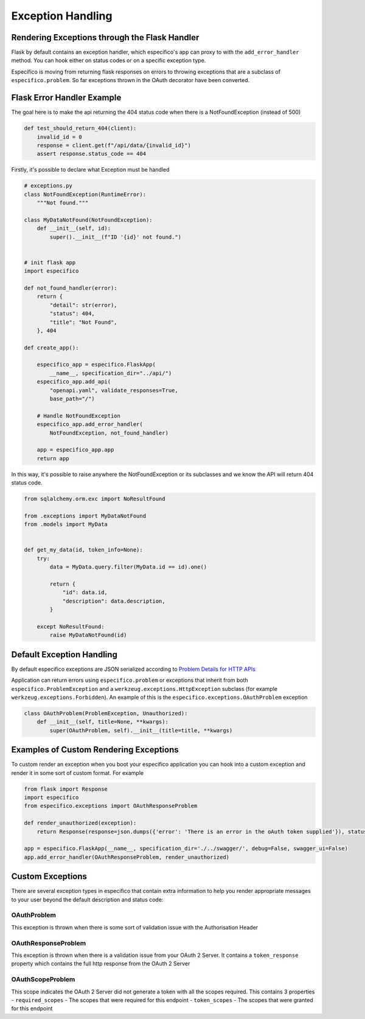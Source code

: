 Exception Handling
==================
Rendering Exceptions through the Flask Handler
----------------------------------------------
Flask by default contains an exception handler, which especifico's app can proxy
to with the ``add_error_handler`` method. You can hook either on status codes
or on a specific exception type.

Específico is moving from returning flask responses on errors to throwing exceptions
that are a subclass of ``especifico.problem``. So far exceptions thrown in the OAuth
decorator have been converted.

Flask Error Handler Example
---------------------------

The goal here is to make the api returning the 404 status code
when there is a NotFoundException (instead of 500)

.. code-block:: python

    def test_should_return_404(client):
        invalid_id = 0
        response = client.get(f"/api/data/{invalid_id}")
        assert response.status_code == 404


Firstly, it's possible to declare what Exception must be handled

.. code-block:: python

    # exceptions.py
    class NotFoundException(RuntimeError):
        """Not found."""

    class MyDataNotFound(NotFoundException):
        def __init__(self, id):
            super().__init__(f"ID '{id}' not found.")


    # init flask app
    import especifico

    def not_found_handler(error):
        return {
            "detail": str(error),
            "status": 404,
            "title": "Not Found",
        }, 404

    def create_app():

        especifico_app = especifico.FlaskApp(
            __name__, specification_dir="../api/")
        especifico_app.add_api(
            "openapi.yaml", validate_responses=True,
            base_path="/")

        # Handle NotFoundException
        especifico_app.add_error_handler(
            NotFoundException, not_found_handler)

        app = especifico_app.app
        return app

In this way, it's possible to raise anywhere the NotFoundException or its subclasses
and we know the API will return 404 status code.

.. code-block:: python

    from sqlalchemy.orm.exc import NoResultFound

    from .exceptions import MyDataNotFound
    from .models import MyData


    def get_my_data(id, token_info=None):
        try:
            data = MyData.query.filter(MyData.id == id).one()

            return {
                "id": data.id,
                "description": data.description,
            }

        except NoResultFound:
            raise MyDataNotFound(id)


Default Exception Handling
--------------------------
By default especifico exceptions are JSON serialized according to
`Problem Details for HTTP APIs`_

Application can return errors using ``especifico.problem`` or exceptions that inherit from both
``especifico.ProblemException`` and a ``werkzeug.exceptions.HttpException`` subclass (for example
``werkzeug.exceptions.Forbidden``). An example of this is the ``especifico.exceptions.OAuthProblem``
exception

.. code-block:: python

    class OAuthProblem(ProblemException, Unauthorized):
        def __init__(self, title=None, **kwargs):
            super(OAuthProblem, self).__init__(title=title, **kwargs)

.. _Problem Details for HTTP APIs: https://tools.ietf.org/html/draft-ietf-appsawg-http-problem-00

Examples of Custom Rendering Exceptions
---------------------------------------
To custom render an exception when you boot your especifico application you can hook into a custom
exception and render it in some sort of custom format. For example


.. code-block:: python

    from flask import Response
    import especifico
    from especifico.exceptions import OAuthResponseProblem

    def render_unauthorized(exception):
        return Response(response=json.dumps({'error': 'There is an error in the oAuth token supplied'}), status=401, mimetype="application/json")

    app = especifico.FlaskApp(__name__, specification_dir='./../swagger/', debug=False, swagger_ui=False)
    app.add_error_handler(OAuthResponseProblem, render_unauthorized)

Custom Exceptions
-----------------
There are several exception types in especifico that contain extra information to help you render appropriate
messages to your user beyond the default description and status code:

OAuthProblem
^^^^^^^^^^^^
This exception is thrown when there is some sort of validation issue with the Authorisation Header

OAuthResponseProblem
^^^^^^^^^^^^^^^^^^^^
This exception is thrown when there is a validation issue from your OAuth 2 Server. It contains a
``token_response`` property which contains the full http response from the OAuth 2 Server

OAuthScopeProblem
^^^^^^^^^^^^^^^^^
This scope indicates the OAuth 2 Server did not generate a token with all the scopes required. This
contains 3 properties
- ``required_scopes`` - The scopes that were required for this endpoint
- ``token_scopes`` - The scopes that were granted for this endpoint


